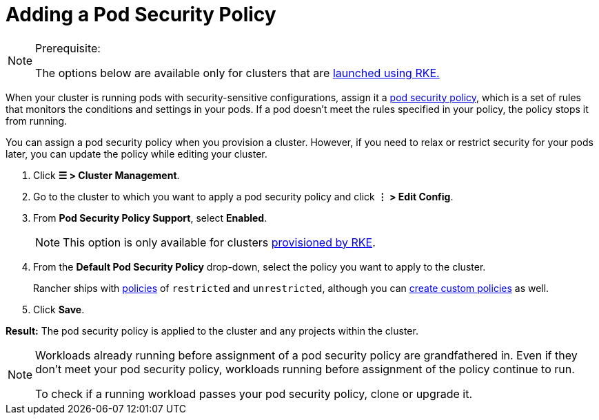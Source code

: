 = Adding a Pod Security Policy

[NOTE]
.Prerequisite:
====

The options below are available only for clusters that are xref:cluster-deployment/launch-kubernetes-with-rancher.adoc[launched using RKE.]
====


When your cluster is running pods with security-sensitive configurations, assign it a xref:security/psp/create.adoc[pod security policy], which is a set of rules that monitors the conditions and settings in your pods. If a pod doesn't meet the rules specified in your policy, the policy stops it from running.

You can assign a pod security policy when you provision a cluster. However, if you need to relax or restrict security for your pods later, you can update the policy while editing your cluster.

. Click *☰ > Cluster Management*.
. Go to the cluster to which you want to apply a pod security policy and click *⋮ > Edit Config*.
. From *Pod Security Policy Support*, select *Enabled*.
+

[NOTE]
====
This option is only available for clusters xref:cluster-deployment/launch-kubernetes-with-rancher.adoc[provisioned by RKE].
====


. From the *Default Pod Security Policy* drop-down, select the policy you want to apply to the cluster.
+
Rancher ships with link:create.adoc#default-psps[policies] of `restricted` and `unrestricted`, although you can link:create.adoc#creating-psps[create custom policies] as well.

. Click *Save*.

*Result:* The pod security policy is applied to the cluster and any projects within the cluster.

[NOTE]
====

Workloads already running before assignment of a pod security policy are grandfathered in. Even if they don't meet your pod security policy, workloads running before assignment of the policy continue to run.

To check if a running workload passes your pod security policy, clone or upgrade it.
====

